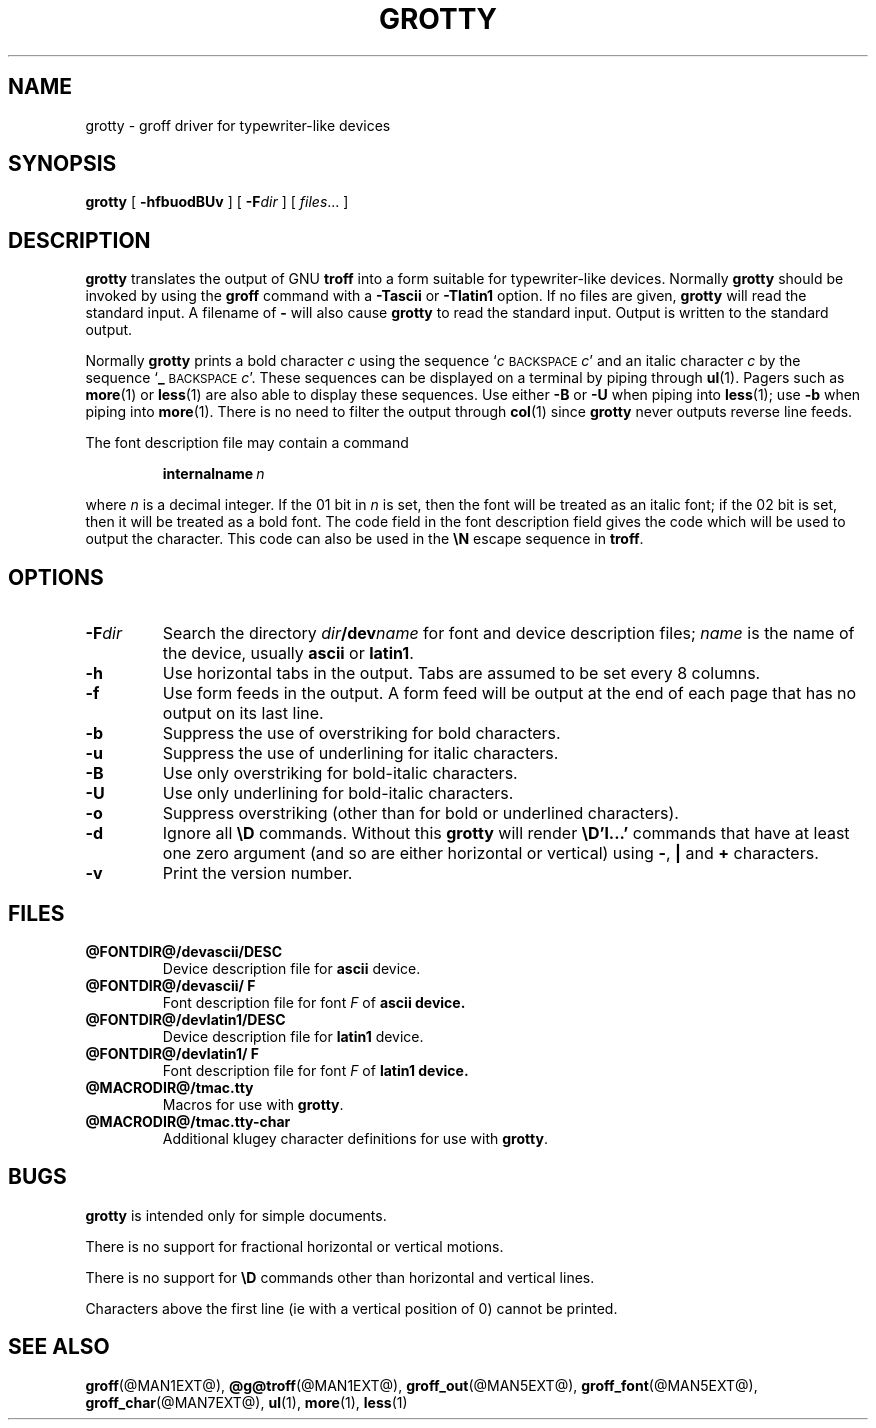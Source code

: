 .\" -*- nroff -*-
.TH GROTTY @MAN1EXT@ "@MDATE@" "Groff Version @VERSION@"
.SH NAME
grotty \- groff driver for typewriter-like devices
.SH SYNOPSIS
.B grotty
[
.B \-hfbuodBUv
] [
.BI \-F dir
] [
.IR files \|.\|.\|.
]
.SH DESCRIPTION
.B grotty
translates the output of GNU
.B troff
into a form suitable for typewriter-like devices.
Normally
.B grotty
should be invoked by using the
.B groff
command
with a
.B \-Tascii
or
.B \-Tlatin1
option.
If no files are given,
.B grotty
will read the standard input.
A filename of
.B \-
will also cause
.B grotty
to read the standard input.
Output is written to the standard output.
.LP
Normally
.B grotty
prints a bold character
.I c
using the sequence
.RI ` c
.SM BACKSPACE
.IR c '
and an italic character
.I c
by the sequence
.RB ` _
.SM BACKSPACE
.IR c '.
These sequences can be displayed on a terminal
by piping through
.BR ul (1).
Pagers such as
.BR more (1)
or
.BR less (1)
are also able to display these sequences.
Use either
.B \-B
or
.B \-U
when piping into
.BR less (1);
use
.B \-b
when piping into
.BR more (1).
There is no need to filter the output through
.BR col (1)
since
.B grotty
never outputs reverse line feeds.
.LP
The font description file may contain a command
.IP
.BI internalname\  n
.LP
where
.I n
is a decimal integer.
If the 01 bit in
.I n
is set,
then the font will be treated as an italic font;
if the 02 bit is set,
then it will be treated as a bold font.
The code field in the font description field gives the
code which will be used to output the character.
This code can also be used in the
.B \eN
escape sequence in
.BR troff .
.SH OPTIONS
.TP
.BI \-F dir
Search the directory
.IB dir /dev name
for font and device description files;
.I name
is the name of the device, usually
.B ascii
or
.BR latin1 .
.TP
.B \-h
Use horizontal tabs in the output.
Tabs are assumed to be set every 8 columns.
.TP
.B \-f
Use form feeds in the output.
A form feed will be output at the end of each page that has no output
on its last line.
.TP
.B \-b
Suppress the use of overstriking for bold characters.
.TP
.B \-u
Suppress the use of underlining for italic characters.
.TP
.B \-B
Use only overstriking for bold-italic characters.
.TP
.B \-U
Use only underlining for bold-italic characters.
.TP
.B \-o
Suppress overstriking (other than for bold or underlined characters).
.TP
.B \-d
Ignore all
.B \eD
commands.
Without this
.B grotty
will render
.B \eD'l\|.\|.\|.'
commands that have at least one zero argument
(and so are either horizontal or vertical)
using
.BR \- ,
.B |
and
.B +
characters.
.TP
.B \-v
Print the version number.
.SH FILES
.TP
.B @FONTDIR@/devascii/DESC
Device description file for
.B ascii
device.
.TP
.B @FONTDIR@/devascii/ F
Font description file for font
.I F
of
.B ascii device.
.TP
.B @FONTDIR@/devlatin1/DESC
Device description file for
.B latin1
device.
.TP
.B @FONTDIR@/devlatin1/ F
Font description file for font
.I F
of
.B latin1 device.
.TP
.B @MACRODIR@/tmac.tty
Macros for use with
.BR grotty .
.TP
.B @MACRODIR@/tmac.tty-char
Additional klugey character definitions for use with
.BR grotty .
.SH BUGS
.LP
.B grotty
is intended only for simple documents.
.LP
There is no support for fractional horizontal or vertical motions.
.LP
There is no support for
.B \eD
commands
other than horizontal and vertical lines.
.LP
Characters above the first line (ie with a vertical position of 0)
cannot be printed.
.SH "SEE ALSO"
.BR groff (@MAN1EXT@),
.BR @g@troff (@MAN1EXT@),
.BR groff_out (@MAN5EXT@),
.BR groff_font (@MAN5EXT@),
.BR groff_char (@MAN7EXT@),
.BR ul (1),
.BR more (1),
.BR less (1)
